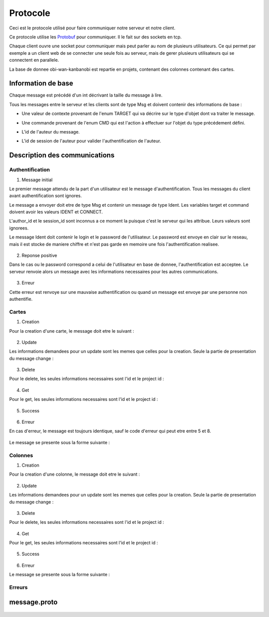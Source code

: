 .. highlight:: rest

.. _protocole:

=========
Protocole
=========

Ceci est le protocole utilisé pour faire communiquer notre serveur et notre client.

Ce protocole utilise les Protobuf_ pour communiquer. Il le fait sur des sockets en tcp.

Chaque client ouvre une socket pour communiquer mais peut parler au nom de plusieurs utilisateurs. Ce qui permet par exemple a un client web de se connecter une seule fois au serveur, mais de gerer plusieurs utilisateurs qui se connectent en parallele.

La base de donnee obi-wan-kanbanobi est repartie en projets, contenant des colonnes contenant des cartes.

Information de base
====================

Chaque message est précédé d'un int décrivant la taille du message à lire.

Tous les messages entre le serveur et les clients sont de type Msg et doivent contenir des informations de base :

* Une valeur de contexte provenant de l'enum TARGET qui va décrire sur le type d'objet dont va traiter le message.
* Une commande provenant de l'enum CMD qui est l'action à effectuer sur l'objet du type précédement défini.
* L'id de l'auteur du message.
* L'id de session de l'auteur pour valider l'authentification de l'auteur.


    .. code-block:: protobuf
       :emphasize-lines: 3,5

       enum TARGET {
          USERS		= 1;
          COLUMNS	= 2;
          PROJECTS	= 3;
          CARDS		= 4;
          ADMIN		= 5;
          IDENT		= 6;
          NOTIF		= 7;
          METADATA	= 8;
       }
       
       enum CMD {
         CREATE		= 1;
         MODIFY		= 2;
         DELETE		= 3;
         GET		= 4;
         MOVE		= 5;
         CONNECT	= 6;
         DISCONNECT	= 7;
         ERROR		= 8;
         SUCCES		= 9;
         NONE		= 10;
         PASSWORD	= 11;
         GETBOARD	= 12;
       };
       
       message Msg {
          required TARGET	target		= 1;	// type de la cible du message .. 
          required CMD		command		= 2;	// commande a effectuer sur la cible
          required uint32	author_id	= 3;	// id de l'auteur, fourni par le serveur après l'auth
          required string	session_id	= 4;	// id de session pour valider l'auth, fourni par le serveur
       }

Description des communications
==============================

Authentification
----------------

1. Message initial

Le premier message attendu de la part d'un utilisateur est le message d'authentification. Tous les messages du client avant authentification sont ignores.

Le message a envoyer doit etre de type Msg et contenir un message de type Ident. Les variables target et command doivent avoir les valeurs IDENT et CONNECT.

L'author_id et le session_id sont inconnus a ce moment la puisque c'est le serveur qui les attribue. Leurs valeurs sont ignorees.

Le message Ident doit contenir le login et le password de l'utilisateur. Le password est envoye en clair sur le reseau, mais il est stocke de maniere chiffre et n'est pas garde en memoire une fois l'authentification realisee.

    .. code-block:: protobuf
       :emphasize-lines: 3,5

       Msg {
           target = IDENT;
           command = CONNECT;
           author_id = -1
           session_id = "";
           Message Ident {
           login = pseudo;
           password = password;
           }
       }

2. Reponse positive

Dans le cas ou le password correspond a celui de l'utilisateur en base de donnee, l'authentification est acceptee. Le serveur renvoie alors un message avec les informations necessaires pour les autres communications.

    .. code-block:: protobuf
       :emphasize-lines: 3,5

	Msg {
	    target = IDENT;
	    command = SUCCESS;
	    AuthorId:  id de l'utilisateur
	    SessionId: chaine de session unique, sert pour verifier que l'utilisateur est bien authentifie par la suite.
	    Ident: &message.Msg_Ident{
	    Login: pseudo;
	}

3. Erreur

Cette erreur est renvoye sur une mauvaise authentification ou quand un message est envoye par une personne non authentifie.

    .. code-block:: protobuf
       :emphasize-lines: 3,5

       Msg {
           target = ERROR;
           command = CONNECT;
           author_id = -1
           session_id = "";
           Message Error {
               error_id = error_connexion_id; // Cette erreur provient de la l'enum decrit dans cette page
            }
        }

Cartes
------

1. Creation

Pour la creation d'une carte, le message doit etre le suivant :

    .. code-block:: protobuf
       :emphasize-lines: 3,5

       Msg {
           target = CARDS;
           command = CREATE;
           author_id = id
           session_id = chaine de session unique
           message Cards {
             id = id sans importance a la creation;
             project_id = id du projet;
             column_id = id de la colonne;
             name = nom de la carte;
             desc = contenu de la carte;
             tags = les tags de la carte;
             user_id = id du createur;
             scripts_ids = id non utilise pour le moment; // IDs of the scripts attached to the card
             write = liste d'id d'utilisateurs qui ont les droits sur la carte;
           }
       }

2. Update

Les informations demandees pour un update sont les memes que celles pour la creation. Seule la partie de presentation du message change :

    .. code-block:: protobuf
       :emphasize-lines: 3,5

       Msg {
           target = CARDS;
           command = UPDATE;
           author_id = id
           session_id = chaine de session unique
           message Cards {
             id = id de la carte;
             project_id = id du projet;
             column_id = id de la colonne;
             name = nom de la carte;
             desc = contenu de la carte;
             tags = les tags de la carte;
             user_id = id du createur;
             scripts_ids = id non utilise pour le moment; // IDs of the scripts attached to the card
             write = liste d'id d'utilisateurs qui ont les droits sur la carte;
           }
       }


3. Delete

Pour le delete, les seules informations necessaires sont l'id et le project id :

    .. code-block:: protobuf
       :emphasize-lines: 3,5

       Msg {
           target = CARDS;
           command = DELETE;
           author_id = id
           session_id = chaine de session unique
           message Cards {
             id = id de la carte;
             project_id = id du projet;
           }
       }

4. Get

Pour le get, les seules informations necessaires sont l'id et le project id :

    .. code-block:: protobuf
       :emphasize-lines: 3,5

       Msg {
           target = CARDS;
           command = GET;
           author_id = id
           session_id = chaine de session unique
           message Cards {
             id = id de la carte;
             project_id = id du projet;
           }
       }

5. Success

    .. code-block:: protobuf
       :emphasize-lines: 3,5

       Msg {
           target = CARDS;
           command = SUCCESS;
           author_id = id
           session_id = chaine de session unique
       }

6. Erreur

En cas d'erreur, le message est toujours identique, sauf le code d'erreur qui peut etre entre 5 et 8.

    .. code-block:: protobuf
       :emphasize-lines: 3,5

	5:erreur creation carte
	6:erreur modification carte
	7:erreur delete carte
	8: erreur get carte

Le message se presente sous la forme suivante :

    .. code-block:: protobuf
       :emphasize-lines: 3,5

	Msg {
	    target = CARDS;
	    command = ERROR;
	    author_id = authorId du message demandant une action;
	    session_id = sessionId du message demandant une action;
	    Error: &message.Msg_Error{
	    error_id = error_code; // Cette erreur provient de la l'enum decrit dans cette page
	}

Colonnes
--------

1. Creation

Pour la creation d'une colonne, le message doit etre le suivant :

    .. code-block:: protobuf
       :emphasize-lines: 3,5

       Msg {
           target = COLUMNS;
           command = CREATE;
           author_id = id
           session_id = chaine de session unique
           message Columns {
             id = id sans importance a la creation;
             project_id = id du projet;
             name = nom de la colonne;
             desc = contenu de la colonne;
             tags = les tags de la colonne;
             scripts_ids = id non utilise pour le moment; // IDs of the scripts attached to the card
           }
       }

2. Update

Les informations demandees pour un update sont les memes que celles pour la creation. Seule la partie de presentation du message change :

    .. code-block:: protobuf
       :emphasize-lines: 3,5

       Msg {
           target = COLUMNS;
           command = CREATE;
           author_id = id
           session_id = chaine de session unique
           message Columns {
             id = id de la colonne;
             project_id = id du projet;
             name = nom de la colonne;
             desc = contenu de la colonne;
             tags = les tags de la colonne;
             scripts_ids = id non utilise pour le moment; // IDs of the scripts attached to the card
           }
       }


3. Delete

Pour le delete, les seules informations necessaires sont l'id et le project id :

    .. code-block:: protobuf
       :emphasize-lines: 3,5

       Msg {
           target = COLUMNS;
           command = DELETE;
           author_id = id
           session_id = chaine de session unique
           message Cards {
             id = id de la colonne;
             project_id = id du projet;
           }
       }

4. Get

Pour le get, les seules informations necessaires sont l'id et le project id :

    .. code-block:: protobuf
       :emphasize-lines: 3,5

       Msg {
           target = COLUMNS;
           command = GET;
           author_id = id
           session_id = chaine de session unique
           message Cards {
             id = id de la colonne;
             project_id = id du projet;
           }
       }

5. Success

    .. code-block:: protobuf
       :emphasize-lines: 3,5

       Msg {
           target = COLUMNS;
           command = SUCCESS;
           author_id = id
           session_id = chaine de session unique
       }

6. Erreur

Le message se presente sous la forme suivante :

    .. code-block:: protobuf
       :emphasize-lines: 3,5

	Msg {
	    target = COLUMNS;
	    command = ERROR;
	    author_id = authorId du message demandant une action;
	    session_id = sessionId du message demandant une action;
	    Error: &message.Msg_Error{
	    error_id = error_code; // Cette erreur provient de la l'enum decrit dans cette page
	}


Erreurs
-------

    .. code-block:: protobuf
       :emphasize-lines: 3,5

        1:Utilisateur non connecte
        2:Pas les droits
        3:Commande invalide
        5:erreur creation carte
        6:erreur modification carte
        7:erreur delete carte
        8: erreur get carte
        11 - 20 -> user :
        - 11: erreur creation utilisateur
        - 12: erreur modification utilisateur
        - 13: erreur modification du mot de passe utilisateur
        - 14: erreur suppression utilisateur
        - 15: erreur get utilisateur
        - 16: erreur get user board
        - 17: erreur set admin
        - 18: erreur unset admin
        21-30 -> colonnes
        31 - 40 -> projet
        - 31 unspecified project error
        - 32 db_error.
        - 33 migrating (changement d'admin)
        41 -50 -> metadata
        - 41 unspecified metadata error
        - 42 erreur 42, serviette non trouvée
        - 43 metadataID inconnu
        - 44
        51-60 -> ident {
        51 -> Login error
        52 -> disconnect error
        }

message.proto
=============

    .. code-block:: protobuf
       :emphasize-lines: 3,5

        package message;
        
        enum TARGET {
          USERS		= 1;
          COLUMNS	= 2;
          PROJECTS	= 3;
          CARDS		= 4;
          ADMIN		= 5;
          IDENT		= 6;
          NOTIF		= 7;
          METADATA      = 8;
        };
        
        enum CMD {
          CREATE	= 1;
          MODIFY	= 2;
          DELETE	= 3;
          GET		= 4;
          MOVE		= 5;
          CONNECT       = 6;
          DISCONNECT    = 7;
          ERROR		= 8;
          SUCCES        = 9;
          NONE          = 10;
          PASSWORD      = 11;
          GETBOARD	= 12;
        };
        
        message Msg {
          required TARGET	target = 1;
          required CMD		command = 2;
          required uint32	author_id = 3; // contains author id (who is speaking) in reception and addressee msg in sending
          required string	session_id = 4;
        
          message Password {
            required uint32	id = 1;
            required string	oldpassword = 2;
            required string	newpassword = 3;
          }
          message Cards {
            // Comments struct
            required uint32	id = 1;
            required uint32	project_id = 2;
            required uint32	column_id = 3;
            required string	name = 4;
            // repeated Comment	comments = 5; // repeated = dynamically sized array of Comments
            optional string	desc = 6;
            repeated string	tags = 7;
            optional uint32	user_id = 8; // ID of the card author
            repeated uint32	scripts_ids = 9; // IDs of the scripts attached to the card
            repeated uint32	write = 10; // // list of the user IDs with write permission on the card (if empty: free for all)
          }
          
          message Columns {
            required uint32	project_id = 1;
            required uint32	id = 2;
            required string	name = 3;
            optional string	desc = 4;
            repeated string	tags = 5;
            repeated uint32	scripts_ids = 6; // IDs of the scripts attached to the column
            repeated uint32	write = 7; // list of the user IDs with write permission on the column (if empty: free for all)
            repeated Cards 	ColumnCards = 8;
          }
        
          message Projects {
            required uint32	id = 1;
            required string	name = 2;
            required string	content = 3;
            repeated uint32	admins_id = 4; // list of the administrator users of the projects
            repeated uint32	read = 5;  // list of the user IDs with read permission on the project (if empty: free for all)
            repeated Columns	projectColumns = 6; 
          }
        
          message Comment {
            required uint32	id = 1;
            required string	content = 2;
            required string	author_id = 3;
            required uint32     timestamp = 4;
            required uint32     card_id = 5;
          }
        
          message Metadata {
            required uint32     id = 1;
            required uint32     object_type = 2;
            required uint32     object_id = 3;
            optional string     data_key = 4;
            optional string     data_value = 5;
          }
        
          message Users {
            required uint32	id = 1;
            required string	name = 2;
            optional string	password = 3;
            required bool	admin = 4; // is SUPERadmin or not
            optional string	mail = 5;
            repeated Projects	userProject = 6;  // permit to send the user the list of the project he can read
          }
        
          message Ident {
            required string	login = 1;
            optional string	password = 2;
          }
        
          message Error {
            required uint32	error_id = 1;
          }
        
          message Notif {
            optional string	msg = 1;
          }
        
          optional Users	users = 5;
          optional Columns	columns = 6;
          optional Projects	projects = 7;
          optional Cards	cards = 8;
          optional Ident	ident = 9;
          optional Error	error = 10;
          optional Notif	notif = 11;
          optional Password     password = 12;
          optional Metadata	metadata = 13;
        }


.. Tout message est precede d'un unsigned int pour preciser la taille du message qui va suivre.

.. - Creation de compte
..   target = IDENT;
..   command = CREATE;
..   author_id = id
..   session_id = session_id;

.. ------------------------------------------------------------------------------------------
.. erreurs:
.. - erreur a la connexion
.. - n'a pas les droits
.. - target invalid
.. - cmd invalid
.. - session invalide

.. _Protobuf: http://code.google.com/p/protobuf/
